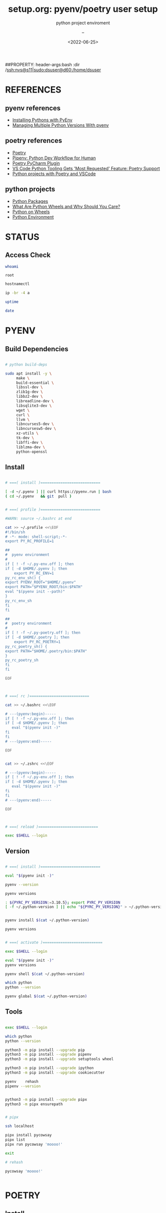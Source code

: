# ---
#+TITLE: setup.org: pyenv/poetry user setup
#+SUBTITLE:  python project enviroment
#+AUTHOR: --
#+DATE: <2022-06-25>
# ---

#+PROPERTY: header-args:bash :dir /ssh:nvs@s60|sudo:dsuser@s60:/home/dsuser
##PROPERTY: header-args:bash :dir /ssh:nvs@s11|sudo:dsuser@d60:/home/dsuser

:PROPERTIES:
:header-args:R:          :session *R*
:END:



* REFERENCES
** pyenv references
- [[https://medium.com/@Joachim8675309/installing-pythons-with-pyenv-54cca2196cd3][Installing Pythons with PyEnv]]
- [[https://realpython.com/intro-to-pyenv/][Managing Multiple Python Versions With pyenv]]
** poetry references
- [[https://python-poetry.org/][Poetry]]
- [[https://pipenv.pypa.io/en/latest/][Pipenv: Python Dev Workflow for Human]]
- [[https://plugins.jetbrains.com/plugin/14307-poetry][Poetry PyCharm Plugin]]
- [[https://visualstudiomagazine.com/articles/2021/04/20/vscode-python-421.aspx][VS Code Python Tooling Gets 'Most Requested' Feature: Poetry Support]]
- [[https://www.pythoncheatsheet.org/blog/python-projects-with-poetry-and-vscode-part-1/][Python projects with Poetry and VSCode]]
** python projects
- [[https://py-pkgs.org/][Python Packages]]
- [[https://realpython.com/python-wheels/][What Are Python Wheels and Why Should You Care?]]
- [[https://lucumr.pocoo.org/2014/1/27/python-on-wheels/][Python on Wheels]]
- [[https://xkcd.com/1987/][Python Environment]]


* STATUS
** Access Check


#+NAME: whoami
#+HEADER: :dir /ssh:nvs@s11|sudo:s11:/root
#+BEGIN_SRC bash
  whoami
#+END_SRC

#+RESULTS: whoami
: root

#+NAME: hostnamectl
#+BEGIN_SRC bash
  hostnamectl
#+END_SRC

#+RESULTS: hostnamectl

#+NAME: ip
#+BEGIN_SRC bash
  ip -br -4 a
#+END_SRC

#+NAME: uptime
#+BEGIN_SRC bash
  uptime
#+END_SRC

#+RESULTS: uptime

#+NAME: date
#+BEGIN_SRC bash
  date
#+END_SRC

#+RESULTS: date


* PYENV
** Build Dependencies


#+BEGIN_SRC bash :eval no

  # python build-deps

  sudo apt install -y \
       make \
       build-essential \
       libssl-dev \
       zlib1g-dev \
       libbz2-dev \
       libreadline-dev \
       libsqlite3-dev \
       wget \
       curl \
       llvm \
       libncurses5-dev \
       libncursesw5-dev \
       xz-utils \
       tk-dev \
       libffi-dev \
       liblzma-dev \
       python-openssl

#+END_SRC

** Install


#+BEGIN_SRC bash

  # ===( install )===========================

  [ -d ~/.pyenv ] || curl https://pyenv.run | bash
  ( cd ~/.pyenv   && git  pull )


  # ===( profile )===========================

  #WARN: source ~/.bashrc at end

  cat >> ~/.profile <<\EOF
  #!/bin/sh
  # -*- mode: shell-script;-*-
  export PY_RC_PROFILE=1

  ##
  #  pyenv environment
  #
  if [ ! -f ~/.py-env.off ]; then
  if [ -d $HOME/.pyenv ]; then    
      export PY_RC_ENV=1
  py_rc_env_sh() {
  export PYENV_ROOT="$HOME/.pyenv"
  export PATH="$PYENV_ROOT/bin:$PATH"
  eval "$(pyenv init --path)"
  }
  py_rc_env_sh
  fi
  fi

  ##
  #  poetry environment
  #
  if [ ! -f ~/.py-poetry.off ]; then
  if [ -d $HOME/.poetry ]; then    
      export PY_RC_POETRY=1
  py_rc_poetry_sh() {
  export PATH="$HOME/.poetry/bin:$PATH"
  }
  py_rc_poetry_sh
  fi
  fi

  EOF



  # ===( rc )===========================

  cat >> ~/.bashrc <<\EOF

  # ---(pyenv:begin)-----
  if [ ! -f ~/.py-env.off ]; then
  if [ -d $HOME/.pyenv ]; then
     eval "$(pyenv init -)"
  fi
  fi
  # ---(pyenv:end)-----

  EOF


  cat >> ~/.zshrc <<\EOF

  # ---(pyenv:begin)-----
  if [ ! -f ~/.py-env.off ]; then
  if [ -d $HOME/.pyenv ]; then
     eval "$(pyenv init -)"
  fi
  fi
  # ---(pyenv:end)-----

  EOF



  # ===( reload )===========================

  exec $SHELL --login
  
#+END_SRC

** Version


#+BEGIN_SRC bash

  # ===( install )===========================

  eval "$(pyenv init -)"

  pyenv --version

  pyenv versions

  : ${PYRC_PY_VERSION:=3.10.5}; export PYRC_PY_VERSION
  [ -f ~/.python-version ] || echo "${PYRC_PY_VERSION}" > ~/.python-version


  pyenv install $(cat ~/.python-version)

  pyenv versions


  # ===( activate )===========================

  exec $SHELL --login

  eval "$(pyenv init -)"
  pyenv versions

  pyenv shell $(cat ~/.python-version)

  which python
  python --version

  pyenv global $(cat ~/.python-version)
  
#+END_SRC

** Tools

#+BEGIN_SRC bash

  exec $SHELL --login

  which python
  python --version

  python3 -m pip install --upgrade pip
  python3 -m pip install --upgrade pipenv
  python3 -m pip install --upgrade setuptools wheel

  python3 -m pip install --upgrade ipython
  python3 -m pip install --upgrade cookiecutter

  pyenv    rehash
  pipenv --version


  python3 -m pip install --upgrade pipx
  python3 -m pipx ensurepath


  # pipx

  ssh localhost 

  pipx install pycowsay
  pipx list
  pipx run pycowsay 'moooo!'

  exit

  # rehash

  pycowsay 'moooo!'


#+END_SRC


* POETRY
** Install


#+BEGIN_SRC bash

  # ===( get )===========================

  curl -sSL https://raw.githubusercontent.com/python-poetry/poetry/master/install-poetry.py | python 


  # ===( reload )===========================

  exec $SHELL --login

  # ===( check )===========================

  poetry --version
  poetry self update
  
#+END_SRC

** Build


#+BEGIN_SRC bash

  #   cd ~/work/vs/dve-sample-py

  cat ./pyproject.toml


  #eval "$(pyenv init -)"

  [ -f ./.python-version ]   && pyenv shell $(cat ./.python-version)
  [ ! -f ./.python-version ] && pyenv shell $(cat ~/.python-version)


  which python
  pyenv versions
  python --version
  pipenv --version
  poetry --version

  poetry env list
  poetry env info
  poetry env use -- $(which python)
  poetry env list
  poetry env info


  # poetry lock

  poetry install

  poetry show
  
#+END_SRC

** ACTIVATE


#+BEGIN_SRC bash

  #eval "$(pyenv init -)"

  [ -f ./.python-version ]   && pyenv shell $(cat ./.python-version)
  [ ! -f ./.python-version ] && pyenv shell $(cat ~/.python-version)

  poetry shell

  which python
  which jupyter

  python --version
  jupyter --version

#+END_SRC

** JUPYTER


#+BEGIN_SRC bash

  alias jupyter='eval "$(pyenv init -)"; pyenv exec poetry run jupyter'

  jupyter --version
  jupyter kernelspec list

  [ -d ./notebooks ] && cd ./notebooks; \
  jupyter notebook


  [ -d ./notebooks ] && cd ./notebooks; \
  jupyter notebook test/pyenv-verify/pyenv-check.ipynb



  ##
  #
  #

  cd ~/work/bp/...


  (poetry run jupyter notebook --notebook-dir=./notebooks --no-browser)

#+END_SRC
